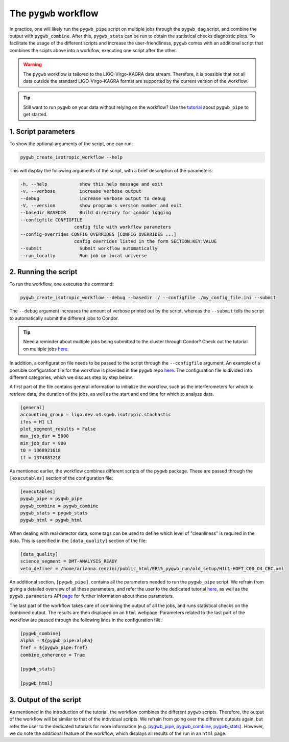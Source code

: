 ======================
The ``pygwb`` workflow
======================

In practice, one will likely run the ``pygwb_pipe`` script on multiple jobs through the ``pygwb_dag`` script, and combine the output with 
``pygwb_combine``. After this, ``pygwb_stats`` can be run to obtain the statistical checks diagnostic plots. To facilitate the usage
of the different scripts and increase the user-friendliness, ``pygwb`` comes with an additional script that combines the scipts above into a worklfow,
executing one script after the other.

.. warning::

    The ``pygwb`` workflow is tailored to the LIGO-Virgo-KAGRA data stream. Therefore, it is possible that not all
    data outside the standard LIGO-Virgo-KAGRA format are supported by the current version of the workflow.

.. tip::
    
    Still want to run ``pygwb`` on your data without relying on the workflow? Use the `tutorial <pipeline.html>`_ about ``pygwb_pipe`` to 
    get started.

**1. Script parameters**
========================

To show the optional arguments of the script, one can run:

.. code-block:: shell

    pygwb_create_isotropic_workflow --help

This will display the following arguments of the script, with a brief description of the parameters:

.. code-block:: shell

    -h, --help            show this help message and exit
    -v, --verbose         increase verbose output
    --debug               increase verbose output to debug
    -V, --version         show program's version number and exit
    --basedir BASEDIR     Build directory for condor logging
    --configfile CONFIGFILE
                        config file with workflow parameters
    --config-overrides CONFIG_OVERRIDES [CONFIG_OVERRIDES ...]
                        config overrides listed in the form SECTION:KEY:VALUE
    --submit              Submit workflow automatically
    --run_locally         Run job on local universe


**2. Running the script**
=========================

To run the workflow, one executes the command:

.. code-block:: shell

    pygwb_create_isotropic_workflow --debug --basedir ./ --configfile ./my_config_file.ini --submit

The ``--debug`` argument increases the amount of verbose printed out by the script, whereas the ``--submit`` tells the script to automatically submit the different jobs to Condor.

.. tip::

    Need a reminder about multiple jobs being submitted to the cluster through Condor? Check out the tutorial on multiple jobs `here <multiple_jobs.html>`_.


In addition, a configuration file needs to be passed to the script through the ``--configfile`` argument. An example of a possible configuration file for the workflow is 
provided in the ``pygwb`` repo `here <https://github.com/a-renzini/pygwb/blob/master/pygwb_pipe/workflow_config.ini>`_. The configuration file is divided into different
categories, which we discuss step by step below.

A first part of the file contains general information to initialize the workflow, such as the interferometers for which to retrieve data, the duration of the jobs, as well as
the start and end time for which to analyze data.

.. code-block:: shell

    [general]
    accounting_group = ligo.dev.o4.sgwb.isotropic.stochastic
    ifos = H1 L1
    plot_segment_results = False
    max_job_dur = 5000
    min_job_dur = 900
    t0 = 1368921618
    tf = 1374883218

As mentioned earlier, the workflow combines different scripts of the ``pygwb`` package. These are passed through the ``[executables]`` section of the configuration file:

.. code-block:: shell

    [executables]
    pygwb_pipe = pygwb_pipe
    pygwb_combine = pygwb_combine
    pygwb_stats = pygwb_stats
    pygwb_html = pygwb_html

When dealing with real detector data, some tags can be used to define which level of "cleanliness" is required in the data. This is specified in the ``[data_quality]`` 
section of the file:

.. code-block:: shell

    [data_quality]
    science_segment = DMT-ANALYSIS_READY
    veto_definer = /home/arianna.renzini/public_html/ER15_pygwb_run/old_setup/H1L1-HOFT_C00_O4_CBC.xml

An additional section, ``[pygwb_pipe]``, contains all the parameters needed to run the ``pygwb_pipe`` script. We refrain from giving a detailed overview of all these parameters, and 
refer the user to the dedicated tutorial `here <pipeline.html>`_, as well as the ``pygwb.parameters`` API `page <api/pygwb.parameters.html>`_ for further information about these parameters.

The last part of the workflow takes care of combining the output of all the jobs, and runs statistical checks on the combined output. The results are then displayed on an ``html`` webpage.
Parameters related to the last part of the workflow are passed through the following lines in the configuration file:

.. code-block:: shell

    [pygwb_combine]
    alpha = ${pygwb_pipe:alpha}
    fref = ${pygwb_pipe:fref}
    combine_coherence = True

    [pygwb_stats]

    [pygwb_html]

.. seealso::

    For more information about the ``pygwb_combine`` script, see the tutorial `here <multiple_jobs.html>`_. Additional details about the ``pygwb_stats`` script can be found in 
    the dedicated `tutorial <stat_checks.html>`_, with a plot by plot discussion `here <run_statistical_checks.html>`_.

**3. Output of the script**
===========================

As mentioned in the introduction of the tutorial, the workflow combines the different ``pygwb`` scripts. Therefore, the output of the workflow will be similar to that of the
individual scripts. We refrain from going over the different outputs again, but refer the user to the dedicated tutorials for more information (e.g. `pygwb_pipe <pipeline.html#output-of-the-script>`_, 
`pygwb_combine <multiple_jobs.html#id8>`_, `pygwb_stats <stat_checks.html#output-of-the-script>`_). However, we do note the additional feature of the workflow, which displays all 
results of the run in an ``html`` page.
